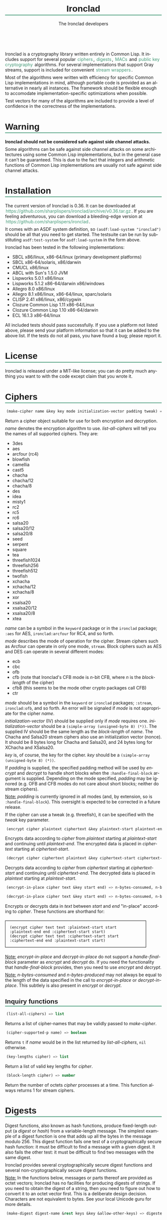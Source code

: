#+TITLE: Ironclad
#+AUTHOR: The Ironclad developers
#+DATE:
#+EMAIL:
#+LANGUAGE: en
#+OPTIONS: num:nil toc:nil html-style:nil html-postamble:nil html-scripts:nil
#+HTML_DOCTYPE: html5
#+HTML_HEAD: <style type="text/css">
#+HTML_HEAD: body { margin: 1em 5% 1em 5%; }
#+HTML_HEAD: p { margin-top: 0.5em; margin-bottom: 0.5em; }
#+HTML_HEAD: pre { padding: 0; margin: 0; }
#+HTML_HEAD: h1, h2 { border-bottom: 2px solid #449977; }
#+HTML_HEAD: h1, h2, h3, h4, h5, h6 { font-family: sans-serif; line-height: 1.3; }
#+HTML_HEAD: a:link { color: #449977; }
#+HTML_HEAD: a:visited { color: purple; }
#+HTML_HEAD: a { text-decoration: none; padding: 1px 2px; }
#+HTML_HEAD: a:hover { text-decoration: none; padding: 1px; border: 1px solid #000000; }
#+HTML_HEAD: pre.src-lisp { margin-right: 10%; margin-top: 1.5em; margin-bottom: 1.5em; border: 1px solid #449977; background: #eeeeee; padding: 1em; }
#+HTML_HEAD: pre.example { margin-right: 10%; margin-top: 1.5em; margin-bottom: 1.5em; border: 1px solid black; padding: 1em; }
#+HTML_HEAD: .underline { margin-top: 1.5em; margin-bottom: 1.5em; font-family: sans-serif; font-size: 1.1em; font-weight: bold; text-decoration: underline; }
#+HTML_HEAD: </style>

#+ATTR_HTML: :style width: 0; height: 0; padding: 0; margin: 0; border: 0; overflow: hidden;
[[https://travis-ci.org/sharplispers/ironclad][file:https://travis-ci.org/sharplispers/ironclad.svg]]

Ironclad is a cryptography library written entirely in Common Lisp. It
includes support for several popular [[#ciphers][ciphers]], [[#digests][digests]], [[#message-authentication-codes][MACs]] and
[[#public-key-cryptography][public key cryptography]] algorithms. For several implementations that
support Gray streams, support is included for convenient [[#gray-streams][stream wrappers]].

Most of the algorithms were written with efficiency for specific
Common Lisp implementations in mind, although portable code is
provided as an alternative in nearly all instances. The framework
should be flexible enough to accomodate implementation-specific
optimizations when possible.

Test vectors for many of the algorithms are included to provide
a level of confidence in the correctness of the implementations.

#+TOC: headlines 1

* Warning
  :PROPERTIES:
  :CUSTOM_ID: warning
  :END:

*Ironclad should not be considered safe against side channel attacks.*

Some algorithms can be safe against side channel attacks on some
architectures using some Common Lisp implementations, but in the
general case it can't be guaranteed. This is due to the fact that
integers and arithmetic functions of Common Lisp implementations are
usually not safe against side channel attacks.

* Installation
  :PROPERTIES:
  :CUSTOM_ID: installation
  :END:

The current version of Ironclad is 0.36. It can be downloaded
at [[https://github.com/sharplispers/ironclad/archive/v0.36.tar.gz]].
If you are feeling adventurous, you can download a bleeding-edge version
at [[https://github.com/sharplispers/ironclad]].

It comes with an ASDF system definition, so ~(asdf:load-system "ironclad")~
should be all that you need to get started. The testsuite can be run
by substituting ~asdf:test-system~ for ~asdf:load-system~ in the form above.

Ironclad has been tested in the following implementations:
 - SBCL x86/linux, x86-64/linux (primary development platforms)
 - SBCL x86-64/solaris, x86/darwin
 - CMUCL x86/linux
 - ABCL with Sun's 1.5.0 JVM
 - Lispworks 5.0.1 x86/linux
 - Lispworks 5.1.2 x86-64/darwin x86/windows
 - Allegro 8.0 x86/linux
 - Allegro 8.1 x86/linux, x86-64/linux, sparc/solaris
 - CLISP 2.41 x86/linux, x86/cygwin
 - Clozure Common Lisp 1.11 x86-64/Linux
 - Clozure Common Lisp 1.10 x86-64/darwin
 - ECL 16.1.3 x86-64/linux

All included tests should pass successfully. If you use a platform not
listed above, please send your platform information so that it can be
added to the above list. If the tests do not all pass, you have found
a bug; please report it.

* License
  :PROPERTIES:
  :CUSTOM_ID: license
  :END:

Ironclad is released under a MIT-like license; you can do pretty much
anything you want to with the code except claim that you wrote it.

* Ciphers
  :PROPERTIES:
  :CUSTOM_ID: ciphers
  :END:

#+NAME: make-cipher
#+BEGIN_SRC lisp
(make-cipher name &key key mode initialization-vector padding tweak) => cipher
#+END_SRC

Return a cipher object suitable for use for both encryption and decryption.

/name/ denotes the encryption algorithm to use. [[list-all-ciphers][list-all-ciphers]] will tell you
the names of all supported ciphers. They are:
 - 3des
 - aes
 - arcfour (rc4)
 - blowfish
 - camellia
 - cast5
 - chacha
 - chacha/12
 - chacha/8
 - des
 - idea
 - misty1
 - rc2
 - rc5
 - rc6
 - salsa20
 - salsa20/12
 - salsa20/8
 - seed
 - serpent
 - square
 - tea
 - threefish1024
 - threefish256
 - threefish512
 - twofish
 - xchacha
 - xchacha/12
 - xchacha/8
 - xor
 - xsalsa20
 - xsalsa20/12
 - xsalsa20/8
 - xtea

/name/ can be a symbol in the ~keyword~ package or in the ~ironclad~ package;
~:aes~ for AES, ~ironclad:arcfour~ for RC4, and so forth.

/mode/ describes the mode of operation for the cipher. Stream ciphers
such as Arcfour can operate in only one mode, ~stream~. Block ciphers
such as AES and DES can operate in several different modes:
 - ecb
 - cbc
 - ofb
 - cfb (note that Ironclad's CFB mode is /n/-bit CFB, where /n/ is the [[block-length][block-length]] of the cipher)
 - cfb8 (this seems to be the mode other crypto packages call CFB)
 - ctr

/mode/ should be a symbol in the ~keyword~ or ~ironclad~ packages;
~:stream~, ~ironclad:ofb~, and so forth. An error will be signaled if
/mode/ is not appropriate for the cipher /name/.

/initialization-vector/ (IV) should be supplied only if /mode/ requires one.
/initialization-vector/ should be a ~(simple-array (unsigned-byte 8) (*))~.
The supplied IV should be the same length as the [[block-length][block-length]] of /name/.
The Chacha and Salsa20 stream ciphers also use an initialization
vector (nonce). It should be 8 bytes long for Chacha and Salsa20, and
24 bytes long for XChacha and XSalsa20.

/key/ is, of course, the key for the cipher.
/key/ should be a ~(simple-array (unsigned-byte 8) (*))~.

If /padding/ is supplied, the specified padding method will be used by
[[encrypt][encrypt]] and [[decrypt][decrypt]] to handle short blocks when the
~:handle-final-block~ argument is supplied. Depending on the mode
specified, /padding/ may be ignored (e.g. OFB and CFB modes do not
care about short blocks; neither do stream ciphers).

_Note:_ /padding/ is currently ignored in all modes (and, by
extension, so is ~:handle-final-block~). This oversight is expected to
be corrected in a future release.

If the cipher can use a tweak (e.g. threefish), it can be specified
with the /tweak/ key parameter.


#+NAME: encrypt
#+BEGIN_SRC lisp
(encrypt cipher plaintext ciphertext &key plaintext-start plaintext-end ciphertext-start handle-final-block) => n-bytes-consumed, n-bytes-produced
#+END_SRC

Encrypts data according to /cipher/ from /plaintext/ starting at
/plaintext-start/ and continuing until /plaintext-end/. The encrypted
data is placed in /ciphertext/ starting at /ciphertext-start/.


#+NAME: decrypt
#+BEGIN_SRC lisp
(decrypt cipher ciphertext plaintext &key ciphertext-start ciphertext-end plaintext-start handle-final-block) => n-bytes-consumed, n-bytes-produced
#+END_SRC

Decrypts data according to /cipher/ from /ciphertext/ starting at
/ciphertext-start/ and continuing until /ciphertext-end/. The decrypted
data is placed in /plaintext/ starting at /plaintext-start/.


#+NAME: encrypt-in-place
#+BEGIN_SRC lisp
(encrypt-in-place cipher text &key start end) => n-bytes-consumed, n-bytes-produced
#+END_SRC
#+NAME: decrypt-in-place
#+BEGIN_SRC lisp
(decrypt-in-place cipher text &key start end) => n-bytes-consumed, n-bytes-produced
#+END_SRC

Encrypts or decrypts data in /text/ between /start/ and /end/ "in-place"
according to /cipher/. These functions are shorthand for:
#+BEGIN_EXAMPLE
(encrypt cipher text text :plaintext-start start :plaintext-end end :ciphertext-start start)
(decrypt cipher text text :ciphertext-start start :ciphertext-end end :plaintext-start start)
#+END_EXAMPLE

_Note:_ [[encrypt-in-place][encrypt-in-place]] and [[decrypt-in-place][decrypt-in-place]] do not support
a /handle-final-block/ parameter as [[encrypt][encrypt]] and [[decrypt][decrypt]] do. If you
need the functionality that /handle-final-block/ provides, then you
need to use [[encrypt][encrypt]] and [[decrypt][decrypt]].

_Note:_ /n-bytes-consumed/ and /n-bytes-produced/ may not always be
equal to the length of the data specified in the call to
[[encrypt-in-place][encrypt-in-place]] or [[decrypt-in-place][decrypt-in-place]]. This subtlely is also present in
[[encrypt][encrypt]] or [[decrypt][decrypt]].

** Inquiry functions

#+NAME: list-all-ciphers
#+BEGIN_SRC lisp
(list-all-ciphers) => list
#+END_SRC

Returns a list of cipher-names that may be validly passed to [[make-cipher][make-cipher]].


#+NAME: cipher-supported-p
#+BEGIN_SRC lisp
(cipher-supported-p name) => boolean
#+END_SRC

Returns ~t~ if /name/ would be in the list returned by [[list-all-ciphers][list-all-ciphers]],
~nil~ otherwise.


#+NAME: key-lengths
#+BEGIN_SRC lisp
(key-lengths cipher) => list
#+END_SRC

Return a list of valid key lengths for /cipher/.


#+NAME: block-length
#+BEGIN_SRC lisp
(block-length cipher) => number
#+END_SRC

Return the number of octets /cipher/ processes at a time. This
function always returns 1 for stream ciphers.

* Digests
  :PROPERTIES:
  :CUSTOM_ID: digests
  :END:

Digest functions, also known as hash functions, produce fixed-length
output (a /digest/ or /hash/) from a variable-length message. The
simplest example of a digest function is one that adds up all the
bytes in the message modulo 256. This digest function fails one test
of a cryptographically secure hash function: it must be difficult to
find a message with a given digest. It also fails the other test: it
must be difficult to find two messages with the same digest.

Ironclad provides several cryptographically secure digest functions
and several non-cryptographically secure digest functions.

_Note:_ In the functions below, messages or parts thereof are provided
as octet vectors; Ironclad has no facilities for producing digests of
strings. If you need to obtain the digest of a string, then you need
to figure out how to convert it to an octet vector first. This is
a deliberate design decision. Characters are not equivalent to bytes.
See your local Unicode guru for more details.


#+NAME: make-digest
#+BEGIN_SRC lisp
(make-digest digest-name &rest keys &key &allow-other-keys) => digester
#+END_SRC

Returns a digest object. /digest-name/ is a keyword naming the
algorithm you wish /digester/ to use. The supported digest names can be found
by calling [[list-all-digests][list-all-digests]]. They are:
 - adler32
 - blake2
 - blake2/160
 - blake2/256
 - blake2/384
 - blake2s
 - blake2s/128
 - blake2s/160
 - blake2s/224
 - crc24
 - crc32
 - groestl
 - groestl/224
 - groestl/256
 - groestl/384
 - jh
 - jh/224
 - jh/256
 - jh/384
 - md2
 - md4
 - md5
 - ripemd-128
 - ripemd-160
 - sha1
 - sha224
 - sha256
 - sha3
 - sha3/224
 - sha3/256
 - sha3/384
 - sha384
 - sha512
 - shake128
 - shake256
 - skein1024
 - skein1024/384
 - skein1024/512
 - skein256
 - skein256/128
 - skein256/160
 - skein256/224
 - skein512
 - skein512/128
 - skein512/160
 - skein512/224
 - skein512/256
 - skein512/384
 - tiger
 - tree-hash
 - whirlpool

Like for [[make-cipher][make-cipher]], /digest-name/ should be a symbol in the
~keyword~ or ~ironclad~ packages.

Some algorithms (e.g. shake128 and shake256) can produce digests of
any size. The size of the digest in bytes can be specified with the
/output-length/ key parameter:

#+BEGIN_EXAMPLE
(make-digest :shake256 :output-length 123)
#+END_EXAMPLE


#+NAME: update-digest
#+BEGIN_SRC lisp
(update-digest digester thing &key &allow-other-keys) => (values)
#+END_SRC

Updates the internal state of /digester/ with the contents of /thing/.
The exact method is determined by the type of /thing/.

There are several methods defined on this generic function that take
a particular digester and a ~(simple-array (unsigned-byte 8) (*))~ as
well as the usual /start/ and /end/ keyword arguments. These methods
update the state of /digester/ with the subsequence of the array
denoted by /start/ and /end/. They are not listed here because there's
one method for every type of digest that Ironclad provides, and
listing them would get very tedious for no benefit. An example should
suffice.

#+BEGIN_EXAMPLE
(let ((digester (ironclad:make-digest :sha1))
      (array (make-array 16 :element-type '(unsigned-byte 8) :initial-element 0)))
  ;; Update with 16 zeroes.
  (ironclad:update-digest digester array)
  ;; Update with 8 ones.
  (fill array 1 :start 2 :end 10)
  (ironclad:update-digest digester array :start 2 :end 10))
#+END_EXAMPLE


#+BEGIN_SRC lisp
(update-digest digester (stream stream) &key buffer start end &allow-other-keys) => digester
#+END_SRC

Update the internal state of /digester/ with the contents of /stream/,
which must respond to ~read-byte~ or ~read-sequence~ with
a ~(simple-array (unsigned-byte 8) (*))~ and return /digester/. It
differs from [[digest-stream][digest-stream]], below, in that you may need to digest data
before or after the contents of /stream/ (this happens, for instance,
when signing the contents of some file).


#+NAME: produce-digest
#+BEGIN_SRC lisp
(produce-digest digester &key digest digest-start) => digest
#+END_SRC

Return the digest of the data processed by /digester/ so far.

If /digest/ is provided, the computed digest will be placed into
/digest/ starting at /digest-start/. /digest/ must be a
~(simple-array (unsigned-byte 8) (*))~. An [[insufficient-buffer-space][insufficient-buffer-space]]
error will be signaled if there is insufficient space in /digest/.

** High-level convenience functions

Several high-level convenience functions that encapsulate common
sequences of [[make-digest][make-digest]], [[update-digest][update-digest]] and [[produce-digest][produce-digest]] are
provided by Ironclad as well. They come in two flavors: the first
takes a digest name as would be provided to [[make-digest][make-digest]]. The second
way to call these functions is to provide an actual digest object as
the first argument. So one can say:

#+BEGIN_EXAMPLE
(ironclad:digest-sequence :md5 *buffer*)
#+END_EXAMPLE

or, equivalently:

#+BEGIN_EXAMPLE
(let ((digester (ironclad:make-digest :md5)))
  (ironclad:digest-sequence digester *buffer*))
#+END_EXAMPLE

The second form comes in handy if you plan on [[*Miscellaneous][reusing the digest object]].


#+NAME: digest-sequence
#+BEGIN_SRC lisp
(digest-sequence digest-spec sequence &rest args &key start end digest digest-start) => digest
#+END_SRC

Returns the digest of the subsequence of /sequence/ bounded by /start/
and /end/, according to /digest-name/. /sequence/ must be
a ~(simple-array (unsigned-byte 8) (*))~. /digest/ and /digest-start/
are as in [[produce-digest][produce-digest]].


#+NAME: digest-stream
#+BEGIN_SRC lisp
(digest-stream digest-spec stream &rest args &key buffer start end digest digest-start) => digest
#+END_SRC

Returns the digest of the contents of the stream specified by
/stream/. ~read-byte~ must be a legal operation on /stream/ and return
an ~(unsigned-byte 8)~. In a similar fashion, ~read-sequence~ on
/stream/ must support reading into a ~(simple-array (unsigned-byte 8) (*))~.
/digest/ and /digest-start/ are as in [[produce-digest][produce-digest]].

If /buffer/ is provided, it must be a ~(simple-array (unsigned-byte 8) (*))~;
the portion of /buffer/ between /start/ and /end/ will be used to read
the data from the stream.


#+NAME: digest-file
#+BEGIN_SRC lisp
(digest-file digest-spec pathname &rest args &key buffer start end digest digest-start) => digest
#+END_SRC

Returns the digest of the contents of the file named by /pathname/.
/digest/ and /digest-start/ are as in [[produce-digest][produce-digest]].

If /buffer/ is provided, it must be a ~(simple-array (unsigned-byte 8) (*))~;
the portion of /buffer/ between /start/ and /end/ will be used to read
the data from the stream.

** Inquiry functions

#+NAME: list-all-digests
#+BEGIN_SRC lisp
(list-all-digests) => list
#+END_SRC

Returns a list whose elements may be validly passed to [[make-digest][make-digest]].


#+NAME: digest-supported-p
#+BEGIN_SRC lisp
(digest-supported-p name) => boolean
#+END_SRC

Returns ~t~ if /name/ would be in the list returned by [[list-all-digests][list-all-digests]],
~nil~ otherwise.


#+NAME: digest-length
#+BEGIN_SRC lisp
(digest-length digest) => number
#+END_SRC

Returns the length of the digest computed by /digest/, which may be
a digest-name or a digest instance.

** Miscellaneous

Ironclad digests are CLOS objects; the interesting thing about this
for most purposes is that functions like ~reinitialize-instance~ are
supported. This means one can write a fairly efficient clone of the
=md5sum= program like so:

#+BEGIN_EXAMPLE
(defun digest-sum-files (digest-name &rest files)
  (unless files
    (error "no files given to digest"))
  (loop with buffer = (make-array 8192 :element-type '(unsigned-byte 8))
        with digest = (make-array (ironclad:digest-length digest-name)
                                  :element-type '(unsigned-byte 8))
       for file in files
       for digester = (ironclad:make-digest digest-name)
       then (reinitialize-instance digester)
       do (ironclad:digest-file digester file :buffer buffer :digest digest)
          (format t "~A ~A~%" (file-namestring file)
                  (ironclad:byte-array-to-hex-string digest))))
#+END_EXAMPLE

** Tree hashes

Ironclad supports tree hashes, as described in [[http://web.archive.org/web/20080316033726/http://www.open-content.net/specs/draft-jchapweske-thex-02.html][Tree Hash EXchange format]].
You create tree hashes as if you were creating a digest:

#+BEGIN_EXAMPLE
(ironclad:make-digest :tree-hash)
#+END_EXAMPLE

By default, this creates a tree hash that uses the Tiger digest
algorithm internally and a segment size of 1024. Since using the Tiger
digest algorithm is so common, a convenience function that makes your
intent obvious has also been provided:

#+BEGIN_EXAMPLE
(ironclad:make-tiger-tree-hash)
#+END_EXAMPLE

You may indicate that you wish to use a different algorithm than
Tiger:

#+BEGIN_EXAMPLE
(ironclad:make-digest '(:treehash :digest :sha256))
#+END_EXAMPLE

Or you might wish to use a different segment size:

#+BEGIN_EXAMPLE
(ironclad:make-digest '(:tree-hash :block-length 16384))
#+END_EXAMPLE

There is currently no interface for obtaining the intermediate hashes
computed while computing the final tree hash.

* Message authentication codes
  :PROPERTIES:
  :CUSTOM_ID: message-authentication-codes
  :END:      

A message authentication code is a cryptographic function of some data
and a user-specified key. Only a person knowing the key can recompute
the MAC for the given message. A MAC is useful where maintaining data
integrity is required, but the secrecy of the data is not paramount.

Ironclad provides different kinds of MACs:
 - HMAC, specified in [[http://www.ietf.org/rfc/rfc2109.txt][RFC 2104]]
 - CMAC, specified in [[http://www.ietf.org/rfc/rfc4493.txt][RFC 4493]] and NIST document 800-38B
 - Blake2 and Blake2s MAC
 - Poly1305 MAC
 - Skein MAC


#+NAME: make-mac
#+BEGIN_SRC lisp
(make-mac mac-name key &rest args) => mac
#+END_SRC

Return a MAC object initialized with a secret /key/. /mac-name/ is
a keyword naming the algorithm you wish /mac/ to use. The supported
MACs can be found by calling [[list-all-macs][list-all-macs]]. They are:
 - blake2-mac
 - blake2s-mac
 - cmac
 - hmac
 - poly1305
 - skein-mac

Like for [[make-digest][make-digest]], /mac-name/ should be a symbol in the ~keyword~
or ~ironclad~ packages.

Some MACs take extra arguments that can be specified in /args/.

#+BEGIN_EXAMPLE
(make-mac :blake2-mac key &key digest-length)
(make-mac :blake2s-mac key &key digest-length)
(make-mac :cmac key cipher-name)
(make-mac :hmac key digest-name)
(make-mac :poly1305 key)
(make-mac :skein-mac key &key block-length digest-length)
#+END_EXAMPLE

When making a Blake2 MAC, the length of the /key/ passed to [[make-mac][make-mac]]
must be 64 bytes.

When making a Blake2s MAC, the length of the /key/ passed to [[make-mac][make-mac]]
must be 32 bytes.

When making a CMAC, /cipher-name/ must have a [[block-length][block-length]] of either
8 or 16; this restriction is satisfied by many ciphers in Ironclad
with the notable exception of stream ciphers. /key/ must be an
acceptable key for /cipher-name/.

When making a Poly1305, the length of the /key/ passed to [[make-mac][make-mac]]
must be 32 bytes.

When making a Skein MAC, /block-length/ can be 32 (to use the Skein256
hash function internally), 64 (to use Skein512) or 128 (to use
Skein1024). /digest-length/ can be any length you want the computed
digest to be. By default, /block-length/ is 64 and /digest-length/
is 64.


MAC objects support ~reinitialize-instance~:

#+BEGIN_SRC lisp
(reinitialize-instance mac &rest initargs &key key &allow-other-keys) => mac
#+END_SRC

The /:key/ argument is the secret key, as provided to [[make-mac][make-mac]].


#+NAME: update-mac
#+BEGIN_SRC lisp
(update-mac mac thing &key &allow-other-keys) => (values)
#+END_SRC

Updates the internal state of /mac/ with the contents of /thing/.
The exact method is determined by the type of /thing/.

There are several methods defined on this generic function that take
a particular MAC and a ~(simple-array (unsigned-byte 8) (*))~ as
well as the usual /start/ and /end/ keyword arguments. These methods
update the state of /mac/ with the subsequence of the array
denoted by /start/ and /end/. They are not listed here because there's
one method for every type of MAC that Ironclad provides, and
listing them would get very tedious for no benefit. An example should
suffice.

#+BEGIN_EXAMPLE
(let* ((key (random-data 32))
       (mac (ironclad:make-mac :hmac key :sha256))
       (array (make-array 16 :element-type '(unsigned-byte 8) :initial-element 0)))
  ;; Update with 16 zeroes.
  (ironclad:update-mac mac array)
  ;; Update with 8 ones.
  (fill array 1 :start 2 :end 10)
  (ironclad:update-mac mac array :start 2 :end 10))
#+END_EXAMPLE


#+NAME: produce-mac
#+BEGIN_SRC lisp
(produce-mac mac &key digest digest-start) => digest
#+END_SRC

Return the digest of the data processed by /mac/ so far. The internal
state of /mac/ is not modified; this feature makes it possible to
compute a "rolling MAC" of a document.

If /digest/ is provided, the computed digest will be placed into
/digest/ starting at /digest-start/. /digest/ must be a
~(simple-array (unsigned-byte 8) (*))~. An [[insufficient-buffer-space][insufficient-buffer-space]]
error will be signaled if there is insufficient space in /digest/.

The length of the digest returned by [[produce-mac][produce-mac]] is determined by the
kind of MAC and the extra arguments passed to [[make-mac][make-mac]]:
 - blake2-mac: from 1 to 64 bytes (64 by default)
 - blake2s-mac: from 1 to 32 bytes (32 by default)
 - hmac: [[digest-length][digest-length]] of the /digest-name/ passed to [[make-mac][make-mac]]
 - cmac: [[block-length][block-length]] of the /cipher-name/ passed to [[make-mac][make-mac]]
 - poly1305: 16 bytes
 - skein-mac: /digest-length/ passed to [[make-mac][make-mac]] (64 by default)

** Inquiry functions

#+NAME: list-all-macs
#+BEGIN_SRC lisp
(list-all-macs) => list
#+END_SRC

Returns a list whose elements may be validly passed to [[make-mac][make-mac]].


#+NAME: mac-supported-p
#+BEGIN_SRC lisp
(mac-supported-p name) => boolean
#+END_SRC

Returns ~t~ if /name/ would be in the list returned by [[list-all-macs][list-all-macs]],
~nil~ otherwise.

* Key derivation functions
  :PROPERTIES:
  :CUSTOM_ID: key-derivation-functions
  :END:

Ironclad comes with a few key derivation functions:
 - Argon2i
 - PBKDF1
 - PBKDF2
 - Scrypt


#+NAME: derive-key
#+BEGIN_SRC lisp
(derive-key kdf passphrase salt iteration-count key-length) => digest
#+END_SRC

Given a key derivation function object (produced by [[make-kdf][make-kdf]]),
a password and salt (both must be of type
~(simple-array (unsigned-byte 8) (*))~), and number of iterations,
returns the password digest as a byte array of length /key-length/.

Scrypt ignores the /iteration-count/ parameter.


#+NAME: make-kdf
#+BEGIN_SRC lisp
(make-kdf kind &key digest n r p block-count additional-key additional-data) => kdf
#+END_SRC

Returns a key derivation function instance (/kind/ must either be
/ARGON2I/, /PBKDF1/, /PBKDF2/ or /SCRYPT-KDF/).
The Argon2i key derivation uses the /block-count/, /additional-key/
and /additional-data/ parameters (/block-count/ is the number of 1 KiB
memory blocks used by the function and it must be at least 8,
/additional-key/ and /additional-data/ are optional).
The PBKDF algorithms use /digest/.
The Scrypt key derivation uses cost parameters /N/, /r/ and /p/ (/N/
is a CPU cost parameter that must be a power of 2, /r/ and /p/ are
memory cost parameters that must be defined such that
/r/ * /p/ <= 2^30).

The default Scrypt parameters are /N/ = 4096, /r/ = 8, and /p/ = 2.
Please note that depending on the values of /N/ and /r/,
[[derive-key][derive-key]] may not be able to allocate sufficient space for its
temporary arrays.

** PBKDF convenience functions

Ironclad comes with convenience functions for using PBKDF1 and PBKDF2
to store passwords.


#+NAME: pbkdf2-hash-password
#+BEGIN_SRC lisp
(pbkdf2-hash-password password &key salt digest iterations) => password
#+END_SRC

Convenience function for hashing passwords using the PBKDF2 algorithm.
Returns the derived hash of the password, and the original salt, as
byte vectors.


#+NAME: pbkdf2-hash-password-to-combined-string
#+BEGIN_SRC lisp
(pbkdf2-hash-password-to-combined-string password &key salt digest iterations) => password
#+END_SRC

Convenience function for hashing passwords using the PBKDF2 algorithm.
Returns the derived hash of the password as a single string that
encodes the given salt and PBKDF2 algorithm parameters.


#+NAME: pbkdf2-check-password
#+BEGIN_SRC lisp
(pbkdf2-check-password password combined-salt-and-digest) => boolean
#+END_SRC

Given a /password/ byte vector and a combined salt and digest string
produced by [[pbkdf2-hash-password-to-combined-string][pbkdf2-hash-password-to-combined-string]], checks whether
the password is valid.

* Public key cryptography
  :PROPERTIES:
  :CUSTOM_ID: public-key-cryptography
  :END:

Ironclad includes support for a few public key cryptography algorithms.

Encryption algorithms:
 - Elgamal
 - RSA

Signature algorithms:
 - DSA
 - Ed25519
 - Ed448
 - Elgamal
 - RSA

Diffie-Hellman key exchange:
 - Curve25519
 - Curve448
 - Elgamal

** Key pair generation

#+NAME: generate-key-pair
#+BEGIN_SRC lisp
(generate-key-pair kind &key num-bits &allow-other-keys) => private-key, public-key
#+END_SRC

Return a key pair according to /kind/. If /kind/ is ~:dsa~, ~:elgamal~
or ~:rsa~, the /num-bits/ key argument indicating the size of the keys
to generate must be specified. The generation of DSA, Elgamal and RSA
key pairs can take a very long time.

*** Key construction

#+NAME: make-public-key
#+BEGIN_SRC lisp
(make-public-key kind &key &allow-other-keys) => public-key
#+END_SRC

Return a public key according to /kind/. The /&key/
arguments vary according to /kind/. The interesting bits are in the
methods that specialize on /kind/, below.

#+BEGIN_EXAMPLE
(make-public-key :curve25519 &key y) => public-key
(make-public-key :curve448 &key y) => public-key
(make-public-key :dsa &key p q g y) => public-key
(make-public-key :ed25519 &key y) => public-key
(make-public-key :ed448 &key y) => public-key
(make-public-key :elgamal &key p g y) => public-key
(make-public-key :rsa &key e n) => public-key
#+END_EXAMPLE


#+NAME: make-private-key
#+BEGIN_SRC lisp
(make-private-key kind &key &allow-other-keys) => private-key
#+END_SRC

Return a private key according to /kind/. The /&key/ arguments vary
according to /kind/. The interesting bits are in the methods that
specialize on /kind/, below.

#+BEGIN_EXAMPLE
(make-private-key :curve25519 &key x y) => private-key
(make-private-key :curve448 &key x y) => private-key
(make-private-key :dsa &key p q g y x) => private-key
(make-private-key :ed25519 &key x y) => private-key
(make-private-key :ed448 &key x y) => private-key
(make-private-key :elgamal &key p g y x) => private-key
(make-private-key :rsa &key d n) => private-key
#+END_EXAMPLE


For Curve25519, Curve448, Ed25519 and Ed448 keys, the type of the
parameters is ~(simple-array (unsigned-byte 8) (*))~:
 - /x/, the secret key
 - /y/, the public key

For DSA and Elgamal keys, the type of the parameters is ~integer~:
 - /p/, the prime number defining the DL group
 - /q/, the prime number defining the DL sub-group
 - /g/, the generator
 - /y/, the public key
 - /x/, the private key

For RSA keys, the type of the parameters is ~integer~:
 - /n/, the modulus
 - /e/, the public key
 - /d/, the private key

*** Key destructuring

The [[destructure-public-key][destructure-public-key]] and [[destructure-private-key][destructure-private-key]] functions can
be useful if you need to store keys somewhere for future use.

#+NAME: destructure-public-key
#+BEGIN_SRC lisp
(destructure-public-key public-key) => plist
#+END_SRC

Return the elements of a public key in a plist. The indicators of the
plist match the /&key/ arguments of the [[make-public-key][make-public-key]] method.


#+NAME: destructure-private-key
#+BEGIN_SRC lisp
(destructure-private-key private-key) => plist
#+END_SRC

Return the elements of a private key in a plist. The indicators of the
plist match the /&key/ arguments of the [[make-private-key][make-private-key]] method.

** Digital signatures

#+NAME: sign-message
#+BEGIN_SRC lisp
(sign-message key message &key start end &allow-other-keys) => signature
#+END_SRC

Return a signature of /message/ between /start/ and /end/ signed with
/key/; the class of /key/ determines the algorithm used to create the
/signature/.

_Note:_ The [[sign-message][sign-message]] does not perform the hashing of the data. You
should hash your data using your favorite hash function, and then use
this hash as the /message/ passed to [[sign-message][sign-message]].


#+NAME: verify-signature
#+BEGIN_SRC lisp
(verify-signature key message signature &key start end &allow-other-keys) => boolean
#+END_SRC

Verify whether /signature/ is a valid signature of /message/ between
/start/ and /end/ using /key/. Return ~t~ is the signature is valid
and ~nil~ otherwise.

*** Padding

To be secure, RSA signature requires the message to be padded.
The /pss/ key parameter is provided to pad (or unpad) the message
during signature (or verification) with the PSS scheme of PKCS-1.
The value of the /pss/ key parameter can be either a digest name
or ~t~ (which will use the sha1 digest).

#+BEGIN_EXAMPLE
(sign-message rsa-private-key message :pss t) => signature
(verify-signature rsa-public-key message signature :pss t) => boolean
#+END_EXAMPLE

The functions [[pss-encode][pss-encode]] and [[pss-decode][pss-decode]] can also be used by hand if
necessary.

*** Format of signatures

[[sign-message][sign-message]] returns signatures as octet vectors. When the signature
contains several values (e.g. the R and S values of DSA signatures),
the octet vector is the concatenation of these values (e.g. the first
half of the vector is the R value, the second half is the S value).
You can use the [[make-signature][make-signature]] and [[destructure-signature][destructure-signature]] functions if
you need access to the elements of a signature (e.g. to use
a different kind of serialization).


#+NAME: make-signature
#+BEGIN_SRC lisp
(make-signature kind &key &allow-other-keys) => signature
#+END_SRC

Return an octet vector representing a signature. The /&key/ arguments
vary according to /kind/. The interesting bits are in the methods that
specialize on /kind/, below.

#+BEGIN_EXAMPLE
(make-signature :dsa &key r s n-bits) => signature
(make-signature :ed25519 &key r s) => signature
(make-signature :ed448 &key r s) => signature
(make-signature :elgamal &key r s n-bits) => signature
(make-signature :rsa &key s n-bits) => signature
#+END_EXAMPLE

For Ed25519 and Ed448 signatures, the type of the parameters /r/ and
/s/ is ~(simple-array (unsigned-byte 8) (*))~.

For DSA and Elgamal signatures, the type of the parameters /r/, /s/
and /n-bits/ is ~integer~.

For RSA signatures, the type of the parameters /s/ and /n-bits/ is
~integer~.


#+NAME: destructure-signature
#+BEGIN_SRC lisp
(destructure-signature kind signature) => plist
#+END_SRC

Return the elements of a signature in a plist. The indicators of the
plist match the /&key/ arguments of the [[make-signature][make-signature]] method.

** Encryption and decryption

#+NAME: encrypt-message
#+BEGIN_SRC lisp
(encrypt-message key message &key start end &allow-other-keys) => encrypted-message
#+END_SRC

Return the /message/ between /start/ and /end/ encrypted with the /key/;
the class of /key/ determines the algorithm used to encrypt the message.


#+NAME: decrypt-message
#+BEGIN_SRC lisp
(decrypt-message key message &key start end n-bits &allow-other-keys) => decrypted-message
#+END_SRC

Return the /message/ between /start/ and /end/ decrypted by the /key/;
the class of /key/ determines the algorithm used to decrypt the message.
/n-bits/ can be used to indicate the expected size of the decrypted
message (e.g. a small byte vector starting with zeros encrypted
without padding, which is probably a bad idea, c.f. Padding section).

*** Padding

To be secure, RSA encryption requires the message to be padded. The
/oaep/ key parameter is provided to pad (or unpad) the message during
encryption (or decryption) with the OAEP scheme of PKCS-1.
The value of the /oaep/ key parameter can be either a digest name
or ~t~ (which will use the sha1 digest).

#+BEGIN_EXAMPLE
(encrypt-message rsa-public-key message :oaep t) => encrypted-message
(decrypt-message rsa-private-key message :oaep t) => decrypted-message
#+END_EXAMPLE

The functions [[oaep-encode][oaep-encode]] and [[oaep-decode][oaep-decode]] can also be used by hand if
necessary.

*** Format of messages

[[encrypt-message][encrypt-message]] returns encrypted messages as octet vectors. When the
message contains several values (e.g. the C1 and C2 values of Elgamal
messages), the octet vector is the concatenation of these values (e.g.
the first half of the vector is the big-endian representation of the
C1 value, the second half is the C2 value). You can use the
[[make-message][make-message]] and [[destructure-message][destructure-message]] functions if you need access to
the elements of a message (e.g. to use a different kind of
serialization).


#+NAME: make-message
#+BEGIN_SRC lisp
(make-message kind &key &allow-other-keys) => message
#+END_SRC

Return an octet vector representing a message. The /&key/ arguments
vary according to /kind/. The interesting bits are in the methods that
specialize on /kind/, below.

#+BEGIN_EXAMPLE
(make-message :elgamal &key c1 c2 n-bits) => message
(make-message :rsa &key m n-bits) => message
#+END_EXAMPLE

For Elgamal messages, the type of the parameters /c1/, /c2/ and
/n-bits/ is ~integer~.

For RSA signatures, the type of the parameters /m/ and /n-bits/ is
~integer~.


#+NAME: destructure-message
#+BEGIN_SRC lisp
(destructure-message kind message) => plist
#+END_SRC

Return the elements of a message in a plist. The indicators of the
plist match the /&key/ arguments of the [[make-message][make-message]] method.

** Diffie-Hellman key exchange

#+NAME: diffie-hellman
#+BEGIN_SRC lisp
(diffie-hellman private-key public-key) => bytes
#+END_SRC

Return a secret shared by two users Alice and Bob, computed from
Alice's private key and Bob's public key.

* Pseudo-random number generation
  :PROPERTIES:
  :CUSTOM_ID: pseudo-random-number-generation
  :END:

The =*prng*= special variable indicates which pseudo-random number
generator is used by default by functions that need to generate some
random data. It defaults to a sensible OS-specific value.

The vast, vast vast number of users should just use the default
~os-prng~ (which uses =/dev/urandom= on Unix and ~CryptGenRandom~ on
Windows). For users who need /deterministic/,
high-quality-random-seeming numbers (e.g. for Monte Carlo
simulations), ~fortuna-generator~ is provided. Finally, if you're
running on a platform without a decent PRNG (these are few and far
between now), you may require the full ~fortuna-prng~. When in doubt,
use ~os-prng~, which is the default.


#+NAME:make-prng
#+BEGIN_SRC lisp
(make-prng name &key seed) => prng
#+END_SRC

Create a pseudo-random number generator.

/name/ denotes the style of PRNG to use. [[list-all-prngs][list-all-prngs]] will tell you
the names of all supported PRNGs. Currently supported PRNGs are:
 - OS
 - Fortuna
 - Fortuna-generator

/name/ can be a symbol in the ~keyword~ package or in the ~ironclad~
package.

/seed/ is a *seed descriptor*. If ~nil~, the PRNG will not be seeded
(which may prevent it from generating output until it is seeded,
depending on the PRNG in question). If ~:random~ then the PRNG will be
seeded with the OS's cryptographically-secure PRNG. If ~:urandom~ then
the PRNG will be seeded with the OS's fast-but-potentially-less-secure
PRNG, if available (if not, will fallback to ~:random~). If it is
a pathname indicator, a seed will be read from the indicated file,
then a new seed will be generated and written back to the file
(over-writing the old seed). Finally, if it is a byte vector, it will
be used to seed the PRNG.

You should very rarely need to call [[make-prng][make-prng]]; the default OS-provided
PRNG should be appropriate in nearly all cases.


#+NAME: list-all-prngs
#+BEGIN_SRC lisp
(list-all-prngs) => list
#+END_SRC

List all known PRNG types.


#+NAME: random-data
#+BEGIN_SRC lisp
(random-data num-bytes &optional prng) => bytes
#+END_SRC

Generate /num-bytes/ bytes of random data from /prng/. Updates the
state of the generator.


#+NAME: random-bits
#+BEGIN_SRC lisp
(random-bits num-bits &optional prng) => integer
#+END_SRC

Generate an integer with /num-bits/ bits.


#+NAME: strong-random
#+BEGIN_SRC lisp
(strong-random limit &optional prng) => number
#+END_SRC

A drop-in replacement for ~common-lisp:random~, [[strong-random][strong-random]]
generates a number (an integer if /limit/ is an integer and a float if
it is a float) between 0 and /limit/ - 1 in an unbiased fashion.


#+NAME: read-os-random-seed
#+BEGIN_SRC lisp
(read-os-random-seed source &optional prng) => reseed-count
#+END_SRC

Read an OS-provided random seed (from =/dev/urandom= or =/dev/random=
on Unix; ~CryptGenRandom~ on Windows) and reseed /prng/.

/source/ may be ~:random~, which indicates =/dev/random= or
~:urandom~, which indicates =/dev/urandom=. On Windows,
~CryptGenRandom~ is always used.


#+NAME: read-seed
#+BEGIN_SRC lisp
(read-seed path &optional prng) => t
#+END_SRC

Read enough bytes from /path/ to reseed /prng/, then generate
a pseudo-random seed and write it back to /path/. If /path/ doesn't
exist, calls [[read-os-random-seed][read-os-random-seed]] to get a truly random seed from the
OS. Note that reseeding does *not* reset the generator's state to the
seed value; rather, it *combines* the generator's state with the seed
to form a new state.


#+NAME: write-seed
#+BEGIN_SRC lisp
(write-seed path &optional prng) => t
#+END_SRC

Generate enough random data to reseed /prng/, then write it to /path/.

** Example

#+BEGIN_EXAMPLE
(random-data 16)
=> #(61 145 133 130 220 200 90 86 0 101 62 169 0 40 101 78)

(crypto:strong-random 16)
=> 3

(crypto:random-bits 16)
=> 41546
#+END_EXAMPLE

** Fortuna

You should only use the Fortuna PRNG if your OS does not provided
a sufficiently-good PRNG. If you use a Unix or Unix-like OS (e.g.
Linux), macOS or Windows, it does. Only use the Fortuna PRNG if you
know for certain that you need it.

Fortuna is a cryptographically-secure random number presented by
Ferguson, Schneier and Kohno in /Cryptography Engineering/. It is
built around 32 entropy pools, which are used with decreasing
frequency for each reseed (e.g. pool 0 is used in each reseed, pool
1 in every other reseed, pool 2 in every fourth reseed and so forth).
Pools are seeded with data from up to 256 sources.

Each application should have one or more entropy sources (say, one for
each OS random number source, one for the low bits of the current
time, one for the output of a particular command or group of commands
and so forth). A source should be used to add randomness to each pool
in order, so source 0 should top up pool 0, then pool 1, and so forth
up to pool 31, then loop back to pool 1 again. Be very careful to
spread entropy across all 32 pools.

Fortuna automatically feeds entropy from the pools back into its
random state when [[random-data][random-data]] is called, using a method designed to
make it resistant to various avenues of attack; even in case of
generator compromise it will return to a safe state within a bounded
time.

For purposes of reseeding, Fortuna will not reseed until the first
pool contains 128 bits of entropy; ~+min-pool-size+~ sets the number
of bytes this is; it defaults to a very conservative 128, meaning that
by default each byte of event is assumed to contain a single bit of
randomness.

It also will not reseed more than ten times per second.


#+NAME: add-random-event
#+BEGIN_SRC lisp
(add-random-event source pool-id event &optional prng) => pool-length
#+END_SRC

Add entropy to /prng/.

/source/ is an integer in the range 0-255 specifiying the event's
application-defined source.

/pool-id/ is an integer in the range 0-31 specifying the pool to top
up.

/event/ is up to 32 bytes of data (for longer events, hash them down
or break them up into chunks).

* Gray streams
  :PROPERTIES:
  :CUSTOM_ID: gray-streams
  :END:

Ironclad includes support for several convenient stream abstractions
based on Gray streams. Gray streams support in Ironclad is included
for SBCL, CMUCL, OpenMCL/CCL, Lispworks, ABCL, ECL, Clisp and Allegro.

** Octet streams

Octet streams are very similar to Common Lisp's ~string-stream~ except
they deal in octets instead of characters.


#+NAME: make-octet-input-stream
#+BEGIN_SRC lisp
(make-octet-input-stream buffer &optional start end) => octet-input-stream
#+END_SRC

As ~make-string-input-stream~, only with octets instead of characters.


#+NAME: make-octet-output-stream
#+BEGIN_SRC lisp
(make-octet-output-stream) => octet-output-stream
#+END_SRC

As ~make-string-output-stream~, only with octets instead of characters.


#+NAME: get-output-stream-octets
#+BEGIN_SRC lisp
(get-output-stream-octets stream) => octet-vector
#+END_SRC

As ~get-output-stream-string~, only with an octet output-steam instead
of a string output-stream.


#+NAME: with-octet-input-stream
#+BEGIN_SRC lisp
(with-octet-input-stream ((var buffer &optional (start 0) end) &body body))
#+END_SRC

Within /body/, /var/ is bound to an octet input stream. Reading from
/var/ gives the bytes between the indexes /start/ and /end/ of
/buffer/. The result of the last form of /body/ is returned.


#+NAME: with-octet-output-stream
#+BEGIN_SRC lisp
(with-octet-output-stream ((var) &body body)) => bytes
#+END_SRC

Within /body/, /var/ is bound to an octet output stream. After all the
forms in /body/ have been executed, the data that has been written to
/var/ (and that hasn't been consumed by a call to
[[get-output-stream-octets][get-output-stream-octets]] within /body/) is returned.

** Digest streams

Digest streams compute a digest of the data written to them according
to a specific digest algorithm.

Example:
#+BEGIN_EXAMPLE
(defun frobbing-function (stream)
  ;; We want to compute a digest of the data being written to STREAM
  ;; without involving our callees in the process.
  (let* ((digesting-stream (crypto:make-digesting-stream :sha1))
         (stream (make-broadcast-stream stream digesting-stream)))
    ;; Feed data to STREAM.
    (frob-guts stream)
    ;; Do something with the digest computed.
    (... (crypto:produce-digest digesting-stream) ...)
    ...))
#+END_EXAMPLE


#+NAME: make-digesting-stream
#+BEGIN_SRC lisp
(make-digesting-stream digest &rest args) => stream
#+END_SRC

Make a stream that computes a digest of the data written to it
according to the algorithm /digest/. The parameters that can be used
by some algorithms can be specified as /args/.
[[produce-digest][produce-digest]] may be used to obtain a digest of all the data written
to the stream.

_Note:_ Calling [[produce-digest][produce-digest]] on a digest stream does not alter
the internal state of the digest.


#+NAME: with-digesting-stream
#+BEGIN_SRC lisp
(with-digesting-stream (var digest-name &rest args) &body body) => digest
#+END_SRC

Within /body/, /var/ is bound to a digesting stream for the
/digest-name/ algorithm. After all the forms in /body/ have been
executed, the digest of the data that has been written to /var/ is
returned.

** Cipher streams

Cipher streams encrypt or decrypt the data written to or read from
them according to a specific cipher algorithm.


#+NAME: make-encrypting-stream
#+BEGIN_SRC lisp
(make-encrypting-stream stream cipher mode key &key initialization-vector direction padding) => stream
#+END_SRC

Make a stream wrapped around the binary stream /stream/ that encrypts
data according to the algorithm /cipher/ initialized with a /mode/,
a /key/ and an /initialization-vector/.
If /direction/ is ~:input~, the data read from the created input
stream is the encryption of the data coming from /stream/.
If /direction/ is ~:output~, the data written to the created output
stream is encrypted before being sent to /stream/.


#+NAME: make-decrypting-stream
#+BEGIN_SRC lisp
(make-decrypting-stream stream cipher mode key &key initialization-vector direction padding) => stream
#+END_SRC

Make a stream wrapped around the binary stream /stream/ that decrypts
data according to the algorithm /cipher/ initialized with a /mode/,
a /key/ and an /initialization-vector/.
If /direction/ is ~:input~, the data read from the created input
stream is the decryption of the data coming from /stream/.
If /direction/ is ~:output~, the data written to the created output
stream is decrypted before being sent to /stream/.


_Note:_ For the moment, only stream ciphers and block ciphers in CTR
mode are supported by [[make-encrypting-stream][make-encrypting-stream]] and
[[make-decrypting-stream][make-decrypting-stream]]. Therefore the /padding/ parameter is always
ignored.


#+NAME: with-encrypting-stream
#+BEGIN_SRC lisp
(with-encrypting-stream ((var stream cipher mode key &key initialization-vector direction padding) &body body))
#+END_SRC

Within /body/, /var/ is bound to an encrypting stream. The result of
the last form of /body/ is returned.


#+NAME: with-decrypting-stream
#+BEGIN_SRC lisp
(with-decrypting-stream ((var stream cipher mode key &key initialization-vector direction padding) &body body))
#+END_SRC

Within /body/, /var/ is bound to a decrypting stream. The result of
the last form of /body/ is returned.

** MAC streams

MAC streams compute a message authentication code of the data written
to them according to a specific MAC algorithm.

#+NAME: make-authenticating-stream
#+BEGIN_SRC lisp
(make-authenticating-stream mac key &rest args) => stream
#+END_SRC

Make a stream that computes a MAC of the data written to it according
to the algorithm /mac/ initialized with a /key/. The parameters used
to create the MAC can be specified as /args/.
[[produce-mac][produce-mac]] may be used to obtain a MAC of all the data written to the
stream.

_Note:_ Calling [[produce-mac][produce-mac]] on a MAC stream does not alter the
internal state of the MAC.


Example: encrypt some data and compute a MAC of the ciphertext
#+BEGIN_EXAMPLE
(let* ((data ...)
       (output-stream ...)
       (encryption-key ...)
       (authentication-key ...)
       (iv ...)
       (mac-stream (make-authenticating-stream :hmac
                                               authentication-key
                                               :sha3))
       (stream (make-broadcast-stream output-stream mac-stream))
       (cipher-stream (make-encrypting-stream stream
                                              :chacha
                                              :stream
                                              encryption-key
                                              :initialization-vector iv)))
  (write-sequence data cipher-stream)
  ...
  (let ((mac (produce-mac mac-stream)))
    ...))
#+END_EXAMPLE


#+NAME: with-authenticating-stream
#+BEGIN_SRC lisp
(with-authenticating-stream (var mac-name key &rest args) &body body) => mac
#+END_SRC

Within /body/, /var/ is bound to an authenticating stream for the
/mac-name/ algorithm. After all the forms in /body/ have been
executed, the message authentication code of the data that has been
written to /var/ is returned.

* Utility functions
  :PROPERTIES:
  :CUSTOM_ID: utility-functions
  :END:

#+NAME: ub-ref-le
#+BEGIN_SRC lisp
(ub16ref/le vector index) => value
(ub32ref/le vector index) => value
(ub64ref/le vector index) => value
#+END_SRC

This family of functions accesses an unsigned 16-bit, 32-bit or 64-bit
value stored in little-endian order starting at /index/ in /vector/.
/vector/ must be a ~(simple-array (unsigned-byte 8) (*))~. These
functions are SETFable.


#+NAME: ub-ref-be
#+BEGIN_SRC lisp
(ub16ref/be vector index) => value
(ub32ref/be vector index) => value
(ub64ref/be vector index) => value
#+END_SRC

As the above, only the value is stored in big-endian order.


#+NAME: array-hex-string
#+BEGIN_SRC lisp
(byte-array-to-hex-string vector &key start end element-type) => string
(hex-string-to-byte-array string &key start end) => string
(ascii-string-to-byte-array string &key start end) => vector
#+END_SRC

[[array-hex-string][byte-array-to-hex-string]] converts the bytes of /vector/ between
/start/ and /end/ into a hexadecimal string. It is useful for
converting digests to a more readable form. /element-type/ indicates
the element-type of the returned string.

[[array-hex-string][hex-string-to-byte-array]] parses a substring of /string/ delimited
/start/ and /end/ of hexadecimal digits into a byte array.

[[array-hex-string][ascii-string-to-byte-array]] is provided as a quick and dirty way to
convert a string to a byte array suitable for feeding to [[update-digest][update-digest]]
or [[encrypt][encrypt]]. Care should be taken to ensure that the provided string is
actually an ASCII string. /start/ and /end/ have their usual
interpretations.


#+NAME: octets-integer
#+BEGIN_SRC lisp
(octets-to-integer octet-vec &key start end big-endian n-bits) => number
(integer-to-octets bignum &key n-bits big-endian) => vector
#+END_SRC

[[octets-integer][octets-to-integer]] converts the bytes of /octet-vec/ between /start/
and /end/ to an integer as though the bytes denoted a number in
base 256. /big-endian/ is a boolean indicating whether the bytes are
to be read in big-endian or little-endian order. /n-bits/ specifies
how many bits should be considered as significant in the resulting
number.

[[octets-integer][integer-to-octets]] is the reverse operation.


#+NAME: expt-mod
#+BEGIN_SRC lisp
(expt-mod n exponent modulus) => number
(expt-mod/unsafe n exponent modulus) => number
#+END_SRC

Raises /n/ to the /exponent/ power modulo /modulus/ in a more
efficient fashion than ~(mod (expt n exponent) modulus)~.
[[expt-mod][expt-mod]] is using the Montgomery ladder algorithm to be more robust
against timing attacks.
[[expt-mod][expt-mod/unsafe]] runs faster than [[expt-mod][expt-mod]] but is not safe against
timing attacks; don't use it on secret data.


#+NAME: make-random-salt
#+BEGIN_SRC lisp
make-random-salt &optional size => bytes
#+END_SRC

Generate a byte vector of /size/ (default 16) random bytes, suitable
for use as a password salt.


#+NAME: constant-time-equal
#+BEGIN_SRC lisp
constant-time-equal data1 data2 => boolean
#+END_SRC

Check whether the contents of the byte arrays /data1/ and /data2/ are
the same. This function runs in constant time (for a given array
length) to prevent timing attacks. It can be used to compare passwords
or MACs.

* Conditions
  :PROPERTIES:
  :CUSTOM_ID: conditions
  :END:

#+NAME: ironclad-error
#+BEGIN_SRC lisp
ironclad-error
#+END_SRC

All errors signaled by Ironclad are of this type. This type is
a direct subtype of ~simple-error~ without any extra slots or options.


#+NAME: initialization-vector-not-supplied
#+BEGIN_SRC lisp
initialization-vector-not-supplied
#+END_SRC

This error is signaled by [[make-cipher][make-cipher]] when an initialization vector is
not provided and the requested mode requires an initialization vector.


#+NAME: invalid-initialization-vector
#+BEGIN_SRC lisp
invalid-initialization-vector
#+END_SRC

This error is signaled when an invalid initialization vector is
supplied to [[make-cipher][make-cipher]] (e.g. when the length of the initialization
vector does not match the block length of the cipher).


#+NAME: invalid-key-length
#+BEGIN_SRC lisp
invalid-key-length
#+END_SRC

This error is signaled when the key provided to [[make-cipher][make-cipher]] is not of
an acceptable length for the requested cipher.


#+NAME: unsupported-cipher
#+BEGIN_SRC lisp
unsupported-cipher
#+END_SRC

This error is signaled when the /cipher-name/ provided to [[make-cipher][make-cipher]]
is not [[cipher-supported-p][cipher-supported-p]].


#+NAME: unsupported-mode
#+BEGIN_SRC lisp
unsupported-mode
#+END_SRC

This error is signaled when the /mode/ provided to
[[make-cipher][make-cipher]] is not [[mode-supported-p][mode-supported-p]].


#+NAME: unsupported-digest
#+BEGIN_SRC lisp
unsupported-digest
#+END_SRC

This error is signaled when the /digest-name/ provided to
[[make-digest][make-digest]] is not [[digest-supported-p][digest-supported-p]].


#+NAME: unsupported-mac
#+BEGIN_SRC lisp
unsupported-mac
#+END_SRC

This error is signaled when the /mac-name/ provided to
[[make-mac][make-mac]] is not [[mac-supported-p][mac-supported-p]].


#+NAME: insufficient-buffer-space
#+BEGIN_SRC lisp
insufficient-buffer-space
#+END_SRC

This error is signaled when Ironclad needs to stuff some data into
a buffer (e.g. when the user provides /digest/ to [[produce-digest][produce-digest]] and
there is insufficient space).


#+NAME: key-not-supplied
#+BEGIN_SRC lisp
key-not-supplied
#+END_SRC

This error is signaled when a /:key/ argument is not provided
to [[make-cipher][make-cipher]].


#+NAME: unsupported-kdf
#+BEGIN_SRC lisp
unsupported-kdf
#+END_SRC

This error is signaled when an invalid KDF name is provided
to [[make-kdf][make-kdf]].


#+NAME: unsupported-scrypt-cost-factors
#+BEGIN_SRC lisp
unsupported-scrypt-cost-factors
#+END_SRC

This error is signaled when invalid Scrypt cost factors are provided
to [[make-kdf][make-kdf]].


#+NAME: unsupported-argon2i-cost-factors
#+BEGIN_SRC lisp
unsupported-argon2i-cost-factors
#+END_SRC

This error is signaled when invalid Argon2i parameters are provided
to [[make-kdf][make-kdf]].


#+NAME: invalid-padding
#+BEGIN_SRC lisp
invalid-padding
#+END_SRC

This error is signaled when padding in a block is determined to be
invalid.


#+NAME: invalid-mac-parameter
#+BEGIN_SRC lisp
invalid-mac-parameter
#+END_SRC

This error is signaled when an invalid parameter is provided
to [[make-mac][make-mac]].


#+NAME: invalid-signature-length
#+BEGIN_SRC lisp
invalid-signature-length
#+END_SRC

This error is signaled when a signature with an invalid length is provided
to [[verify-signature][verify-signature]] or [[destructure-signature][destructure-signature]].


#+NAME: invalid-message-length
#+BEGIN_SRC lisp
invalid-message-length
#+END_SRC

This error is signaled when a message with an invalid length is provided
to [[encrypt-message][encrypt-message]], [[decrypt-message][decrypt-message]] or [[destructure-message][destructure-message]].


#+NAME: missing-key-parameter
#+BEGIN_SRC lisp
missing-key-parameter
#+END_SRC

This error is signaled when it is determined that a parameter is
missing in a call to [[make-public-key][make-public-key]] or [[make-private-key][make-private-key]].


#+NAME: missing-message-parameter
#+BEGIN_SRC lisp
missing-message-parameter
#+END_SRC

This error is signaled when it is determined that a parameter is
missing in a call to [[make-message][make-message]].


#+NAME: missing-signature-parameter
#+BEGIN_SRC lisp
missing-signature-parameter
#+END_SRC

This error is signaled when it is determined that a parameter is
missing in a call to [[make-signature][make-signature]].


#+NAME: incompatible-keys
#+BEGIN_SRC lisp
incompatible-keys
#+END_SRC

This error is signaled when incompatible keys are provided to
[[diffie-hellman][diffie-hellman]].


#+NAME: invalid-curve-point
#+BEGIN_SRC lisp
invalid-curve-point
#+END_SRC

This error is signaled when trying to use an invalid curve point.


#+NAME: invalid-public-key-length
#+BEGIN_SRC lisp
invalid-public-key-length
#+END_SRC

This error is signaled when a public key with an invalid length is
provided to [[verify-signature][verify-signature]].


#+NAME: oaep-decoding-error
#+BEGIN_SRC lisp
oaep-decoding-error
#+END_SRC

This error is signaled when the OAEP decoding of a message fails.
